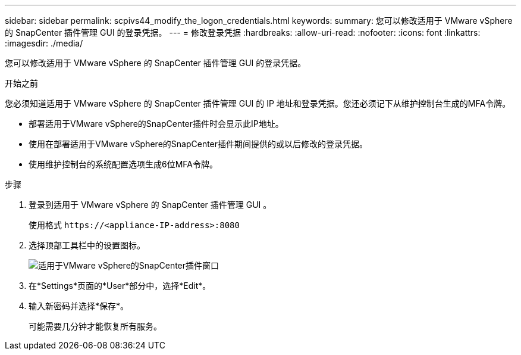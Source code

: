 ---
sidebar: sidebar 
permalink: scpivs44_modify_the_logon_credentials.html 
keywords:  
summary: 您可以修改适用于 VMware vSphere 的 SnapCenter 插件管理 GUI 的登录凭据。 
---
= 修改登录凭据
:hardbreaks:
:allow-uri-read: 
:nofooter: 
:icons: font
:linkattrs: 
:imagesdir: ./media/


[role="lead"]
您可以修改适用于 VMware vSphere 的 SnapCenter 插件管理 GUI 的登录凭据。

.开始之前
您必须知道适用于 VMware vSphere 的 SnapCenter 插件管理 GUI 的 IP 地址和登录凭据。您还必须记下从维护控制台生成的MFA令牌。

* 部署适用于VMware vSphere的SnapCenter插件时会显示此IP地址。
* 使用在部署适用于VMware vSphere的SnapCenter插件期间提供的或以后修改的登录凭据。
* 使用维护控制台的系统配置选项生成6位MFA令牌。


.步骤
. 登录到适用于 VMware vSphere 的 SnapCenter 插件管理 GUI 。
+
使用格式 `\https://<appliance-IP-address>:8080`

. 选择顶部工具栏中的设置图标。
+
image:scpivs44_image28.jpg["适用于VMware vSphere的SnapCenter插件窗口"]

. 在*Settings*页面的*User*部分中，选择*Edit*。
. 输入新密码并选择*保存*。
+
可能需要几分钟才能恢复所有服务。


